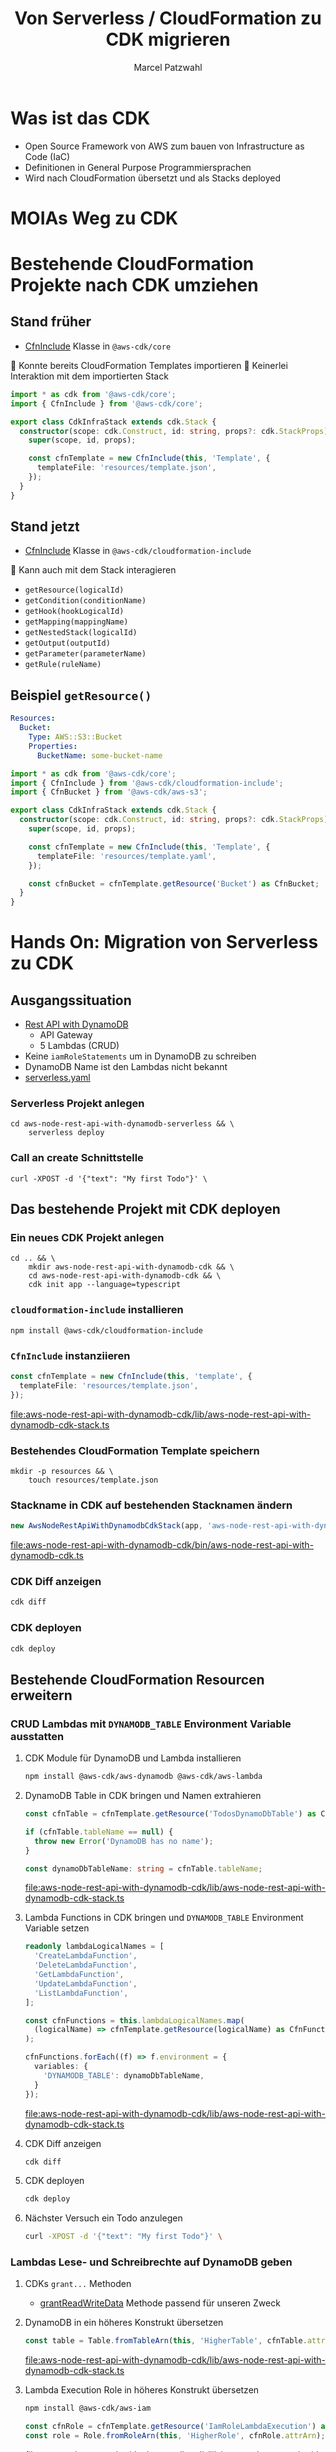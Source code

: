 #+title: Von Serverless / CloudFormation zu CDK migrieren
#+author: Marcel Patzwahl

* Was ist das CDK
  - Open Source Framework von AWS zum bauen von Infrastructure as Code (IaC)
  - Definitionen in General Purpose Programmiersprachen
  - Wird nach CloudFormation übersetzt und als Stacks deployed
* MOIAs Weg zu CDK
  
  #+ATTR_ORG: :width 1000
  [[file:img/community_day2019.jpg]]
  
* Bestehende CloudFormation Projekte nach CDK umziehen
** Stand früher
   - [[https://docs.aws.amazon.com/cdk/api/latest/docs/@aws-cdk_core.CfnInclude.html][CfnInclude]] Klasse in ~@aws-cdk/core~
 
    Konnte bereits CloudFormation Templates importieren
    Keinerlei Interaktion mit dem importierten Stack
   
   #+BEGIN_SRC typescript
     import * as cdk from '@aws-cdk/core';
     import { CfnInclude } from '@aws-cdk/core';

     export class CdkInfraStack extends cdk.Stack {
       constructor(scope: cdk.Construct, id: string, props?: cdk.StackProps) {
         super(scope, id, props);

         const cfnTemplate = new CfnInclude(this, 'Template', {
           templateFile: 'resources/template.json',
         });
       }
     }
   #+END_SRC
   
** Stand jetzt
   - [[https://docs.aws.amazon.com/cdk/api/latest/docs/cloudformation-include-readme.html][CfnInclude]] Klasse in ~@aws-cdk/cloudformation-include~

    Kann auch mit dem Stack interagieren
   - ~getResource(logicalId)~
   - ~getCondition(conditionName)~
   - ~getHook(hookLogicalId)~
   - ~getMapping(mappingName)~
   - ~getNestedStack(logicalId)~
   - ~getOutput(outputId)~
   - ~getParameter(parameterName)~
   - ~getRule(ruleName)~
** Beispiel ~getResource()~
   
   #+BEGIN_SRC yaml
       Resources:
         Bucket:
           Type: AWS::S3::Bucket
           Properties:
             BucketName: some-bucket-name
   #+END_SRC
   
   #+BEGIN_SRC typescript
     import * as cdk from '@aws-cdk/core';
     import { CfnInclude } from '@aws-cdk/cloudformation-include';
     import { CfnBucket } from '@aws-cdk/aws-s3';

     export class CdkInfraStack extends cdk.Stack {
       constructor(scope: cdk.Construct, id: string, props?: cdk.StackProps) {
         super(scope, id, props);

         const cfnTemplate = new CfnInclude(this, 'Template', {
           templateFile: 'resources/template.yaml',
         });

         const cfnBucket = cfnTemplate.getResource('Bucket') as CfnBucket;
       }
     }
   #+END_SRC
   
* Hands On: Migration von Serverless zu CDK
** Ausgangssituation
   - [[https://www.serverless.com/examples/aws-node-rest-api-with-dynamodb][Rest API with DynamoDB]]
     - API Gateway
     - 5 Lambdas (CRUD)
   - Keine ~iamRoleStatements~ um in DynamoDB zu schreiben
   - DynamoDB Name ist den Lambdas nicht bekannt
   - [[file:aws-node-rest-api-with-dynamodb-serverless/serverless.yml][serverless.yaml]]
     
*** Serverless Projekt anlegen
    #+BEGIN_SRC shell
      cd aws-node-rest-api-with-dynamodb-serverless && \
          serverless deploy
    #+END_SRC

*** Call an create Schnittstelle
    #+BEGIN_SRC lang
   curl -XPOST -d '{"text": "My first Todo"}' \
    #+END_SRC
   
** Das bestehende Projekt mit CDK deployen
*** Ein neues CDK Projekt anlegen
    #+BEGIN_SRC shell
      cd .. && \
          mkdir aws-node-rest-api-with-dynamodb-cdk && \
          cd aws-node-rest-api-with-dynamodb-cdk && \
          cdk init app --language=typescript
    #+END_SRC
    
*** ~cloudformation-include~ installieren
    #+BEGIN_SRC lang
   npm install @aws-cdk/cloudformation-include
    #+END_SRC

*** ~CfnInclude~ instanziieren
    #+BEGIN_SRC typescript
      const cfnTemplate = new CfnInclude(this, 'template', {
        templateFile: 'resources/template.json',
      });
    #+END_SRC
    
    [[file:aws-node-rest-api-with-dynamodb-cdk/lib/aws-node-rest-api-with-dynamodb-cdk-stack.ts]]

*** Bestehendes CloudFormation Template speichern

    #+BEGIN_SRC shell
      mkdir -p resources && \
          touch resources/template.json
    #+END_SRC
    
*** Stackname in CDK auf bestehenden Stacknamen ändern
    #+BEGIN_SRC typescript
      new AwsNodeRestApiWithDynamodbCdkStack(app, 'aws-node-rest-api-with-dynamodb-dev', {});
    #+END_SRC
    
    [[file:aws-node-rest-api-with-dynamodb-cdk/bin/aws-node-rest-api-with-dynamodb-cdk.ts]] 
    
*** CDK Diff anzeigen 
    #+BEGIN_SRC sh
      cdk diff
    #+END_SRC

*** CDK deployen
    #+BEGIN_SRC sh
      cdk deploy
    #+END_SRC
    
** Bestehende CloudFormation Resourcen erweitern
*** CRUD Lambdas mit ~DYNAMODB_TABLE~ Environment Variable ausstatten
**** CDK Module für DynamoDB und Lambda installieren
     #+BEGIN_SRC sh
       npm install @aws-cdk/aws-dynamodb @aws-cdk/aws-lambda
     #+END_SRC
     
**** DynamoDB Table in CDK bringen und Namen extrahieren
     #+BEGIN_SRC typescript
       const cfnTable = cfnTemplate.getResource('TodosDynamoDbTable') as CfnTable;

       if (cfnTable.tableName == null) {
         throw new Error('DynamoDB has no name');
       }

       const dynamoDbTableName: string = cfnTable.tableName;
     #+END_SRC
    
     [[file:aws-node-rest-api-with-dynamodb-cdk/lib/aws-node-rest-api-with-dynamodb-cdk-stack.ts]]

**** Lambda Functions in CDK bringen und ~DYNAMODB_TABLE~ Environment Variable setzen
     #+BEGIN_SRC typescript
       readonly lambdaLogicalNames = [
         'CreateLambdaFunction',
         'DeleteLambdaFunction',
         'GetLambdaFunction',
         'UpdateLambdaFunction',
         'ListLambdaFunction',
       ];
     #+END_SRC
    
     #+BEGIN_SRC typescript
       const cfnFunctions = this.lambdaLogicalNames.map(
         (logicalName) => cfnTemplate.getResource(logicalName) as CfnFunction
       );

       cfnFunctions.forEach((f) => f.environment = {
         variables: {
           'DYNAMODB_TABLE': dynamoDbTableName,
         }
       });
     #+END_SRC
    
     [[file:aws-node-rest-api-with-dynamodb-cdk/lib/aws-node-rest-api-with-dynamodb-cdk-stack.ts]]

**** CDK Diff anzeigen
     #+BEGIN_SRC sh
       cdk diff
     #+END_SRC

**** CDK deployen
     #+BEGIN_SRC sh
       cdk deploy
     #+END_SRC

**** Nächster Versuch ein Todo anzulegen
     #+BEGIN_SRC sh
       curl -XPOST -d '{"text": "My first Todo"}' \
     #+END_SRC
   
*** Lambdas Lese- und Schreibrechte auf DynamoDB geben
**** CDKs ~grant...~ Methoden
     - [[https://docs.aws.amazon.com/cdk/api/latest/docs/@aws-cdk_aws-dynamodb.Table.html#grantwbrreadwbrwritewbrdatagrantee][grantReadWriteData]] Methode passend für unseren Zweck
**** DynamoDB in ein höheres Konstrukt übersetzen
     #+BEGIN_SRC typescript
       const table = Table.fromTableArn(this, 'HigherTable', cfnTable.attrArn);
     #+END_SRC
    
     [[file:aws-node-rest-api-with-dynamodb-cdk/lib/aws-node-rest-api-with-dynamodb-cdk-stack.ts]]
**** Lambda Execution Role in höheres Konstrukt übersetzen
     #+BEGIN_SRC sh
       npm install @aws-cdk/aws-iam
     #+END_SRC
     
     #+BEGIN_SRC typescript
       const cfnRole = cfnTemplate.getResource('IamRoleLambdaExecution') as CfnRole;
       const role = Role.fromRoleArn(this, 'HigherRole', cfnRole.attrArn);
     #+END_SRC
     
     [[file:aws-node-rest-api-with-dynamodb-cdk/lib/aws-node-rest-api-with-dynamodb-cdk-stack.ts]]
     
**** Lamba Functions in höhere Konstrukte übersetzen
     #+BEGIN_SRC typescript
       const functions = cfnFunctions.map((f) => Function.fromFunctionAttributes(
         this,
         'HigherFunction' + f.functionName,
         {
           functionArn: f.attrArn,
           role: role
         }
       ));
     #+END_SRC

     [[file:aws-node-rest-api-with-dynamodb-cdk/lib/aws-node-rest-api-with-dynamodb-cdk-stack.ts]]
     
**** Lambda Funktionen Lese- und Schreibrechte geben

     #+BEGIN_SRC typescript
       functions.forEach((f) => table.grantReadWriteData(f));
     #+END_SRC
    
     [[file:aws-node-rest-api-with-dynamodb-cdk/lib/aws-node-rest-api-with-dynamodb-cdk-stack.ts]]

**** CDK Diff anzeigen
     #+BEGIN_SRC sh
       cdk diff
     #+END_SRC

**** CDK deployen
     #+BEGIN_SRC sh
       cdk deploy
     #+END_SRC

**** Nächster Versuch ein Todo anzulegen
     #+BEGIN_SRC sh
       curl -XPOST -d '{"text": "My first Todo"}' \
     #+END_SRC
   
** Code Updates nach Lambda deployen
*** Änderungen am Code haben bisher keinen Effekt
    Ändern einer Datei
    [[file:aws-node-rest-api-with-dynamodb-serverless/todos/delete.js]] 

    #+BEGIN_SRC sh
      cdk deploy
    #+END_SRC

    #+BEGIN_SRC sh
      curl -XDELETE \
    #+END_SRC
*** ~aws-s3-assets~ 
    - Erlaubt das definieren von lokalen Dateien die zu einer CDK Applikation gehören
    - Zuerst werden assets hochgeladen, danach Stack deployed
    - S3 Ort wird per Parameter an Stack gegeben
    #+BEGIN_SRC sh
      npm install @aws-cdk/aws-s3-assets
    #+END_SRC
*** Code an einen zentraleren Ort verschieben
    #+BEGIN_SRC sh
            mv ../aws-node-rest-api-with-dynamodb-serverless/todos \
               ../aws-node-rest-api-with-dynamodb-serverless/package* \
               ../aws-node-rest-api-with-dynamodb-serverless/node_modules \
      ../code/
    #+END_SRC

    #+BEGIN_SRC typescript
      const asset = new Asset(this, 'LambdaCode', {
        path: '../code',
      });

      cfnFunctions.forEach((f) => f.code = {
        s3Bucket: asset.s3BucketName,
        s3Key: asset.s3ObjectKey,
      });
    #+END_SRC

    [[file:aws-node-rest-api-with-dynamodb-cdk/lib/aws-node-rest-api-with-dynamodb-cdk-stack.ts]]
*** CDK Diff anzeigen
    #+BEGIN_SRC sh
      cdk diff
    #+END_SRC

*** CDK deployen
    #+BEGIN_SRC sh
      cdk deploy
    #+END_SRC

** Existente Konstrukte in CDK definieren
*** Wir möchten die DynamoDB in CDK definieren, sie aber nicht neu erzeugen
    #+BEGIN_SRC yaml
        TodosDynamoDbTable:
          Type: 'AWS::DynamoDB::Table'
          Properties:
            TableName: Todos
            BillingMode: PAY_PER_REQUEST
            AttributeDefinitions:
              -
                AttributeName: id
                AttributeType: S
                KeySchema:
            -
            AttributeName: id
            KeyType: HASH
    #+END_SRC
*** Definieren in CDK und logische ID überschreiben
    
    #+BEGIN_SRC typescript
      const table = new Table(this, 'DynamoDB', {
        partitionKey: {
          name: 'id',
          type: AttributeType.STRING,
        }
      });

      const cfnTable = table.node.defaultChild as CfnTable;
      cfnTable.overrideLogicalId('TodosDynamoDbTable');

      // const cfnTable = cfnTemplate.getResource('TodosDynamoDbTable') as CfnTable;
      // const table = Table.fromTableArn(this, 'HigherTable', cfnTable.attrArn);
    #+END_SRC
*** DynamoDB in CloudFormation löschen
    
    [[file:aws-node-rest-api-with-dynamodb-cdk/resources/template.json]] 
*** CDK diff
    #+BEGIN_SRC sh
      cdk diff
    #+END_SRC
    
*** Differenzen anpassen
    #+BEGIN_SRC typescript
      const table = new Table(this, 'DynamoDB', {
        tableName: 'Todos',
        billingMode: BillingMode.PAY_PER_REQUEST,
        partitionKey: {
          name: 'id',
          type: AttributeType.STRING,
        }
      });

    #+END_SRC

*** CDK diff
    #+BEGIN_SRC sh
      cdk diff
    #+END_SRC

    
* Fragen
